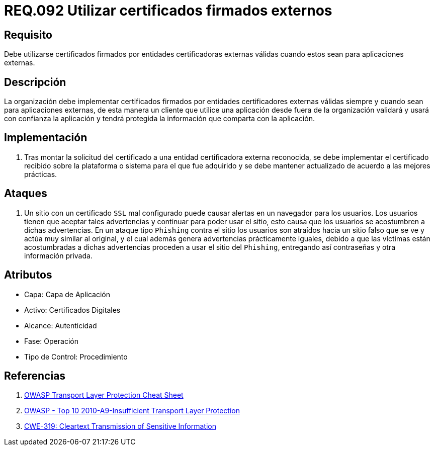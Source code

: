 :slug: rules/092/
:category: rules
:description: En el presente documento se detallan los lineamientos o requerimientos de seguridad relacionados al uso de certificados, los cuales, se recomienda, deben ir firmados por entidades certificadoras externas válidas cuando estos sean para aplicaciones externas.
:keywords: Certificado, Entidades certificadoras, Aplicaciones, Firma, Requerimiento, Seguridad.
:rules: yes

= REQ.092 Utilizar certificados firmados externos

== Requisito

Debe utilizarse certificados firmados
por entidades certificadoras externas válidas
cuando estos sean para aplicaciones externas.

== Descripción

La organización debe implementar certificados
firmados por entidades certificadores externas válidas
siempre y cuando sean para aplicaciones externas,
de esta manera un cliente que utilice una aplicación
desde fuera de la organización validará
y usará con confianza la aplicación
y tendrá protegida la información que comparta con la aplicación.

== Implementación

. Tras montar la solicitud del certificado
a una entidad certificadora externa reconocida,
se debe implementar el certificado recibido
sobre la plataforma o sistema para el que fue adquirido
y se debe mantener actualizado de acuerdo a las mejores prácticas.

== Ataques

. Un sitio con un certificado `SSL` mal configurado
puede causar alertas en un navegador para los usuarios.
Los usuarios tienen que aceptar tales advertencias
y continuar para poder usar el sitio,
esto causa que los usuarios se acostumbren a dichas advertencias.
En un ataque tipo `Phishing` contra el sitio
los usuarios son atraídos hacia un sitio falso
que se ve y actúa muy similar al original,
y el cual además genera advertencias prácticamente iguales,
debido a que las víctimas están acostumbradas a dichas advertencias
proceden a usar el sitio del `Phishing`,
entregando así contraseñas y otra información privada.

== Atributos

* Capa: Capa de Aplicación
* Activo: Certificados Digitales
* Alcance: Autenticidad
* Fase: Operación
* Tipo de Control: Procedimiento

== Referencias

. [[r1]] link:https://www.owasp.org/index.php/Transport_Layer_Protection_Cheat_Sheet#Rule_-_Use_an_Appropriate_Certification_Authority_for_the_Application.27s_User_Base[OWASP Transport Layer Protection Cheat Sheet]
. [[r2]] link:https://www.owasp.org/index.php/Top_10_2010-A9-Insufficient_Transport_Layer_Protection[OWASP - Top 10 2010-A9-Insufficient Transport Layer Protection]
. [[r3]] link:http://cwe.mitre.org/data/definitions/319.html[CWE-319: Cleartext Transmission of Sensitive Information]
